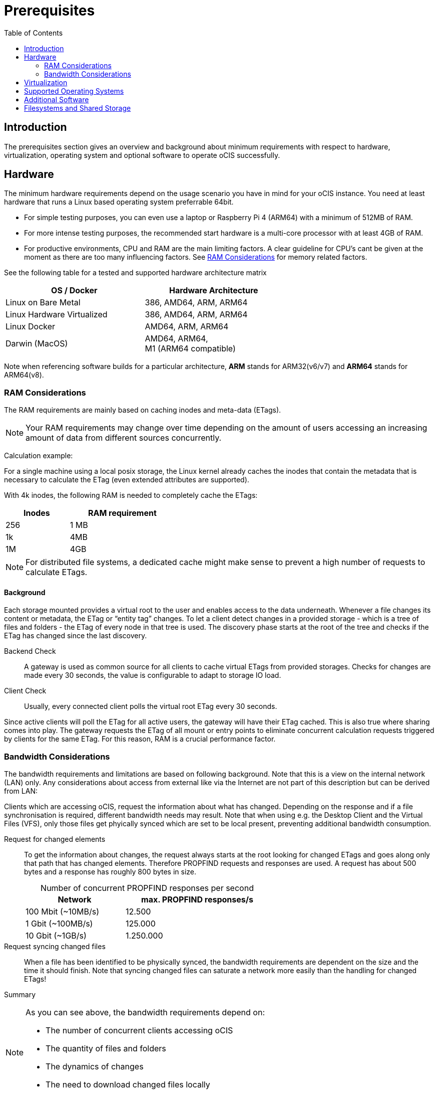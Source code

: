 = Prerequisites
:toc: right
:toclevels: 2

:ext4_url: https://en.wikipedia.org/wiki/Ext4
:btrfs_url: https://en.wikipedia.org/wiki/Btrfs
:zfs_url: https://en.wikipedia.org/wiki/ZFS
:xfs_url: https://en.wikipedia.org/wiki/XFS
:cephfs_url: https://en.wikipedia.org/wiki/Ceph_(software)#File_system
:nfs_url: https://en.wikipedia.org/wiki/Network_File_System

:nginx-url: https://docs.nginx.com/nginx/admin-guide/web-server/reverse-proxy/
:traefik-url: https://doc.traefik.io/traefik/
:apache-rev-url: https://httpd.apache.org/docs/2.4/howto/reverse_proxy.html

:description: The prerequisites section gives an overview and background about minimum requirements with respect to hardware, virtualization, operating system and optional software to operate oCIS successfully.

== Introduction

{description}

== Hardware

The minimum hardware requirements depend on the usage scenario you have in mind for your oCIS instance. You need at least hardware that runs a Linux based operating system preferrable 64bit.

* For simple testing purposes, you can even use a laptop or Raspberry Pi 4 (ARM64) with a minimum of 512MB of RAM.
* For more intense testing purposes, the recommended start hardware is a multi-core processor with at least 4GB of RAM.
* For productive environments, CPU and RAM are the main limiting factors. A clear guideline for CPU's cant be given at the moment as there are too many influencing factors. See xref:ram-considerations[RAM Considerations] for memory related factors.

// fixme: info of architectures came from willy, also see: 
// https://download.owncloud.com/ocis/ocis/1.18.0/
// https://hub.docker.com/r/owncloud/ocis/tags

See the following table for a tested and supported hardware architecture matrix::
[width="65%",cols="50%,50%",options="header"]
|===
| OS / Docker
| Hardware Architecture

| Linux on Bare Metal
| 386, AMD64, ARM, ARM64

| Linux Hardware Virtualized
| 386, AMD64, ARM, ARM64

| Linux Docker
| AMD64, ARM, ARM64

| Darwin (MacOS)
| AMD64, ARM64, +
M1 (ARM64 compatible)
|===

Note when referencing software builds for a particular architecture, *ARM* stands for ARM32(v6/v7) and *ARM64* stands for ARM64(v8).

=== RAM Considerations

// harvested from https://owncloud.dev/architecture/efficient-stat-polling/

The RAM requirements are mainly based on caching inodes and meta-data (ETags).

NOTE: Your RAM requirements may change over time depending on the amount of users accessing an increasing amount of data from different sources concurrently.

Calculation example:

For a single machine using a local posix storage, the Linux kernel already caches the inodes that contain the metadata that is necessary to calculate the ETag (even extended attributes are supported).

// fixme: relationship of inode/etag and client (files/directories)

With 4k inodes, the following RAM is needed to completely cache the ETags:

[width="40%",cols="30%,50%",options="header"]
|===
| Inodes
| RAM requirement

| 256
| 1 MB

| 1k
| 4MB

| 1M
| 4GB
|===

NOTE: For distributed file systems, a dedicated cache might make sense to prevent a high number of requests to calculate ETags.

==== Background

Each storage mounted provides a virtual root to the user and enables access to the data underneath. Whenever a file changes its content or metadata, the ETag or “entity tag” changes. To let a client detect changes in a provided storage - which is a tree of files and folders - the ETag of every node in that tree is used. The discovery phase starts at the root of the tree and checks if the ETag has changed since the last discovery.

Backend Check::
A gateway is used as common source for all clients to cache virtual ETags from provided storages. Checks for changes are made every 30 seconds, the value is configurable to adapt to storage IO load.

Client Check::
Usually, every connected client polls the virtual root ETag every 30 seconds.

Since active clients will poll the ETag for all active users, the gateway will have their ETag cached. This is also true where sharing comes into play. The gateway requests the ETag of all mount or entry points to eliminate concurrent calculation requests triggered by clients for the same ETag. For this reason, RAM is a crucial performance factor.

=== Bandwidth Considerations

The bandwidth requirements and limitations are based on following background. Note that this is a view on the internal network (LAN) only. Any considerations about access from external like via the Internet are not part of this description but can be derived from LAN:

Clients which are accessing oCIS, request the information about what has changed. Depending on the response and if a file synchronisation is required, different bandwidth needs may result. Note that when using e.g. the Desktop Client and the Virtual Files (VFS), only those files get phyically synced which are set to be local present, preventing additional bandwidth consumption.

// fixme: the bandwidth calculation in the devdocs is imho wrong as the bigger number is the response and not the request which is then the delimiting factor

Request for changed elements::
To get the information about changes, the request always starts at the root looking for changed ETags and goes along only that path that has changed elements. Therefore PROPFIND requests and responses are used. A request has about 500 bytes and a response has roughly 800 bytes in size.
+
[caption=]
.Number of concurrent PROPFIND responses per second
[width="60%",cols="55%,80%",options="header"]
|===
| Network
| max. PROPFIND responses/s

| 100 Mbit (~10MB/s)
| 12.500

| 1 Gbit (~100MB/s)
| 125.000

| 10 Gbit (~1GB/s)
| 1.250.000
|===

Request syncing changed files::
When a file has been identified to be physically synced, the bandwidth requirements are dependent on the size and the time it should finish. Note that syncing changed files can saturate a network more easily than the handling for changed ETags!

Summary::
[NOTE]
====
As you can see above, the bandwidth requirements depend on:

* The number of concurrent clients accessing oCIS
* The quantity of files and folders
* The dynamics of changes
* The need to download changed files locally
====
// fixme: to be clarified about scaling
// NOTE: Bandwidth can be scaled by adding more gateways and distributing users between them because these components are stateless.

== Virtualization

Depending on the usecase, you can run oCIS on:

* No virtualization, bare metal
* Virtualized hardware like VMWare, KVM, HyperV, VirtualBox etc.
* Virtualized Linux operating system in Docker containers

== Supported Operating Systems

For _best performance_, _stability_, _support_, and _full functionality_ we officially support oCIS running on the following Linux distributions:

* Debian 10 and 11
* Fedora 32 and 33
* Red Hat Enterprise Linux/Centos 7.5 and 8
* SUSE Linux Enterprise Server 12 with SP4/5 and SLES 15
* openSUSE Leap 15.2 and 15.3
* Ubuntu 20.04

== Additional Software

It is strongly recommend to use a reverse proxy like {traefik-url}[Traefik], {nginx-url}[NGINX] or {apache-rev-url}[Apache] for:

. security reasons,
. load balancing and
. high availability.

// fixme: describe the reason for the need
// fixme: links to how to setup these things, maybe external links will work well too

== Filesystems and Shared Storage

In addition to well known metadata like _name_, _size_ and _mtime_ (time a file was last modified), oCIS allows users to add arbitrary metadata like _tags_ and _comments_. Therefore oCIS requires and works with POSIX-compliant file systems where this metadata can be mapped to extended attributes. S3 storage is supported too, but requires POSIX-compliant local storage for meta data persistance.

The currently supported oCIS POSIX-compliant file systems are:

. Local Filesystems
* {btrfs_url}[BTRFS]
* {ext4_url}[EXT4]
* {xfs_url}[XFS]
* {zfs_url}[ZFS]

. Shared Filesystems
* {cephfs_url}[CephFS]
* {nfs_url}[NFS]
